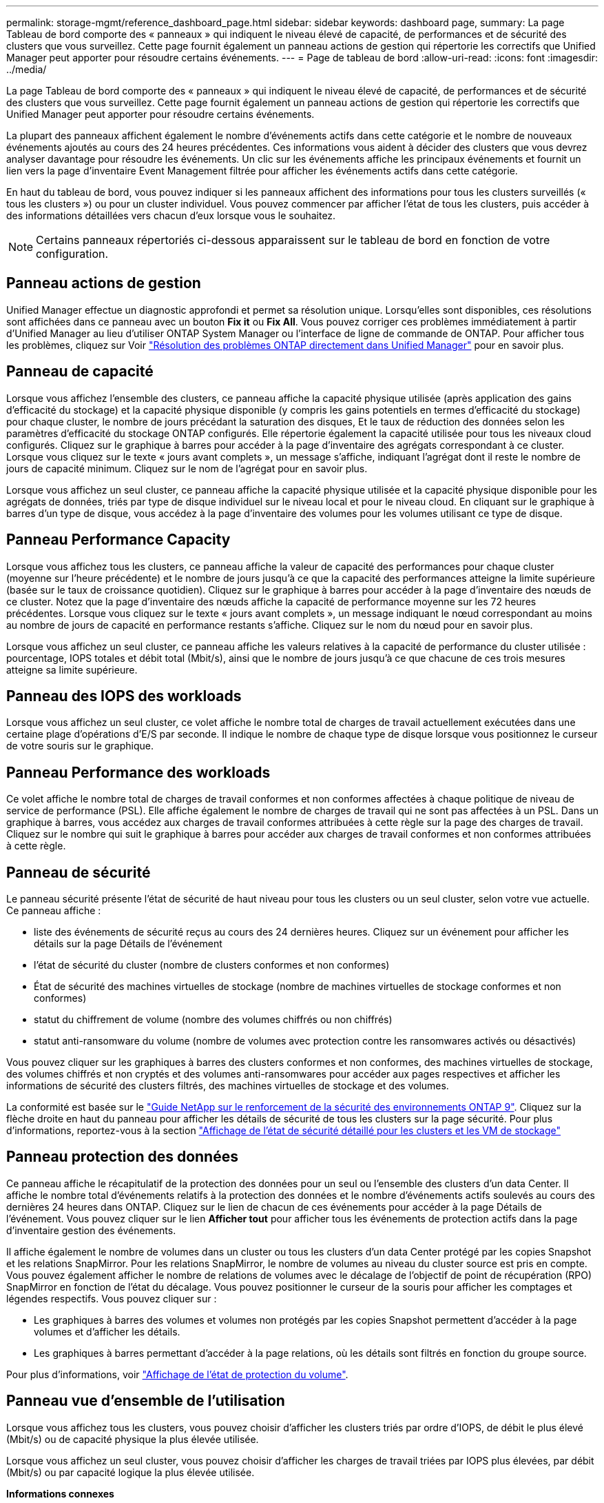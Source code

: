 ---
permalink: storage-mgmt/reference_dashboard_page.html 
sidebar: sidebar 
keywords: dashboard page, 
summary: La page Tableau de bord comporte des « panneaux » qui indiquent le niveau élevé de capacité, de performances et de sécurité des clusters que vous surveillez. Cette page fournit également un panneau actions de gestion qui répertorie les correctifs que Unified Manager peut apporter pour résoudre certains événements. 
---
= Page de tableau de bord
:allow-uri-read: 
:icons: font
:imagesdir: ../media/


[role="lead"]
La page Tableau de bord comporte des « panneaux » qui indiquent le niveau élevé de capacité, de performances et de sécurité des clusters que vous surveillez. Cette page fournit également un panneau actions de gestion qui répertorie les correctifs que Unified Manager peut apporter pour résoudre certains événements.

La plupart des panneaux affichent également le nombre d'événements actifs dans cette catégorie et le nombre de nouveaux événements ajoutés au cours des 24 heures précédentes. Ces informations vous aident à décider des clusters que vous devrez analyser davantage pour résoudre les événements. Un clic sur les événements affiche les principaux événements et fournit un lien vers la page d'inventaire Event Management filtrée pour afficher les événements actifs dans cette catégorie.

En haut du tableau de bord, vous pouvez indiquer si les panneaux affichent des informations pour tous les clusters surveillés (« tous les clusters ») ou pour un cluster individuel. Vous pouvez commencer par afficher l'état de tous les clusters, puis accéder à des informations détaillées vers chacun d'eux lorsque vous le souhaitez.

[NOTE]
====
Certains panneaux répertoriés ci-dessous apparaissent sur le tableau de bord en fonction de votre configuration.

====


== Panneau actions de gestion

Unified Manager effectue un diagnostic approfondi et permet sa résolution unique. Lorsqu'elles sont disponibles, ces résolutions sont affichées dans ce panneau avec un bouton *Fix it* ou *Fix All*. Vous pouvez corriger ces problèmes immédiatement à partir d'Unified Manager au lieu d'utiliser ONTAP System Manager ou l'interface de ligne de commande de ONTAP. Pour afficher tous les problèmes, cliquez sur Voir link:concept_fix_ontap_issues_directly_from_unified_manager.html["Résolution des problèmes ONTAP directement dans Unified Manager"] pour en savoir plus.



== Panneau de capacité

Lorsque vous affichez l'ensemble des clusters, ce panneau affiche la capacité physique utilisée (après application des gains d'efficacité du stockage) et la capacité physique disponible (y compris les gains potentiels en termes d'efficacité du stockage) pour chaque cluster, le nombre de jours précédant la saturation des disques, Et le taux de réduction des données selon les paramètres d'efficacité du stockage ONTAP configurés. Elle répertorie également la capacité utilisée pour tous les niveaux cloud configurés. Cliquez sur le graphique à barres pour accéder à la page d'inventaire des agrégats correspondant à ce cluster. Lorsque vous cliquez sur le texte « jours avant complets », un message s'affiche, indiquant l'agrégat dont il reste le nombre de jours de capacité minimum. Cliquez sur le nom de l'agrégat pour en savoir plus.

Lorsque vous affichez un seul cluster, ce panneau affiche la capacité physique utilisée et la capacité physique disponible pour les agrégats de données, triés par type de disque individuel sur le niveau local et pour le niveau cloud. En cliquant sur le graphique à barres d'un type de disque, vous accédez à la page d'inventaire des volumes pour les volumes utilisant ce type de disque.



== Panneau Performance Capacity

Lorsque vous affichez tous les clusters, ce panneau affiche la valeur de capacité des performances pour chaque cluster (moyenne sur l'heure précédente) et le nombre de jours jusqu'à ce que la capacité des performances atteigne la limite supérieure (basée sur le taux de croissance quotidien). Cliquez sur le graphique à barres pour accéder à la page d'inventaire des nœuds de ce cluster. Notez que la page d'inventaire des nœuds affiche la capacité de performance moyenne sur les 72 heures précédentes. Lorsque vous cliquez sur le texte « jours avant complets », un message indiquant le nœud correspondant au moins au nombre de jours de capacité en performance restants s'affiche. Cliquez sur le nom du nœud pour en savoir plus.

Lorsque vous affichez un seul cluster, ce panneau affiche les valeurs relatives à la capacité de performance du cluster utilisée : pourcentage, IOPS totales et débit total (Mbit/s), ainsi que le nombre de jours jusqu'à ce que chacune de ces trois mesures atteigne sa limite supérieure.



== Panneau des IOPS des workloads

Lorsque vous affichez un seul cluster, ce volet affiche le nombre total de charges de travail actuellement exécutées dans une certaine plage d'opérations d'E/S par seconde. Il indique le nombre de chaque type de disque lorsque vous positionnez le curseur de votre souris sur le graphique.



== Panneau Performance des workloads

Ce volet affiche le nombre total de charges de travail conformes et non conformes affectées à chaque politique de niveau de service de performance (PSL). Elle affiche également le nombre de charges de travail qui ne sont pas affectées à un PSL. Dans un graphique à barres, vous accédez aux charges de travail conformes attribuées à cette règle sur la page des charges de travail. Cliquez sur le nombre qui suit le graphique à barres pour accéder aux charges de travail conformes et non conformes attribuées à cette règle.



== Panneau de sécurité

Le panneau sécurité présente l'état de sécurité de haut niveau pour tous les clusters ou un seul cluster, selon votre vue actuelle. Ce panneau affiche :

* liste des événements de sécurité reçus au cours des 24 dernières heures. Cliquez sur un événement pour afficher les détails sur la page Détails de l'événement
* l'état de sécurité du cluster (nombre de clusters conformes et non conformes)
* État de sécurité des machines virtuelles de stockage (nombre de machines virtuelles de stockage conformes et non conformes)
* statut du chiffrement de volume (nombre des volumes chiffrés ou non chiffrés)
* statut anti-ransomware du volume (nombre de volumes avec protection contre les ransomwares activés ou désactivés)


Vous pouvez cliquer sur les graphiques à barres des clusters conformes et non conformes, des machines virtuelles de stockage, des volumes chiffrés et non cryptés et des volumes anti-ransomwares pour accéder aux pages respectives et afficher les informations de sécurité des clusters filtrés, des machines virtuelles de stockage et des volumes.

La conformité est basée sur le https://www.netapp.com/pdf.html?item=/media/10674-tr4569pdf.pdf["Guide NetApp sur le renforcement de la sécurité des environnements ONTAP 9"^]. Cliquez sur la flèche droite en haut du panneau pour afficher les détails de sécurité de tous les clusters sur la page sécurité. Pour plus d'informations, reportez-vous à la section link:..//health-checker/task_view_detailed_security_status_for_clusters_and_svms.html["Affichage de l'état de sécurité détaillé pour les clusters et les VM de stockage"]



== Panneau protection des données

Ce panneau affiche le récapitulatif de la protection des données pour un seul ou l'ensemble des clusters d'un data Center. Il affiche le nombre total d'événements relatifs à la protection des données et le nombre d'événements actifs soulevés au cours des dernières 24 heures dans ONTAP. Cliquez sur le lien de chacun de ces événements pour accéder à la page Détails de l'événement. Vous pouvez cliquer sur le lien *Afficher tout* pour afficher tous les événements de protection actifs dans la page d'inventaire gestion des événements.

Il affiche également le nombre de volumes dans un cluster ou tous les clusters d'un data Center protégé par les copies Snapshot et les relations SnapMirror. Pour les relations SnapMirror, le nombre de volumes au niveau du cluster source est pris en compte. Vous pouvez également afficher le nombre de relations de volumes avec le décalage de l'objectif de point de récupération (RPO) SnapMirror en fonction de l'état du décalage. Vous pouvez positionner le curseur de la souris pour afficher les comptages et légendes respectifs. Vous pouvez cliquer sur :

* Les graphiques à barres des volumes et volumes non protégés par les copies Snapshot permettent d'accéder à la page volumes et d'afficher les détails.
* Les graphiques à barres permettant d'accéder à la page relations, où les détails sont filtrés en fonction du groupe source.


Pour plus d'informations, voir link:../data-protection/view-protection-status.html["Affichage de l'état de protection du volume"].



== Panneau vue d'ensemble de l'utilisation

Lorsque vous affichez tous les clusters, vous pouvez choisir d'afficher les clusters triés par ordre d'IOPS, de débit le plus élevé (Mbit/s) ou de capacité physique la plus élevée utilisée.

Lorsque vous affichez un seul cluster, vous pouvez choisir d'afficher les charges de travail triées par IOPS plus élevées, par débit (Mbit/s) ou par capacité logique la plus élevée utilisée.

*Informations connexes*

link:../events/task_fix_issues_using_um_automatic_remediations.html["Résolution des problèmes à l'aide des résolutions automatiques de Unified Manager"]

link:../performance-checker/task_display_information_about_performance_event.html["Affichage des informations relatives aux événements de performances"]

link:../performance-checker/concept_manage_performance_using_perf_capacity_available_iops.html["Gestion des performances grâce à la capacité en termes de performances et aux informations d'IOPS disponibles"]

link:../health-checker/reference_health_volume_details_page.html["Page de détails sur le volume / la santé"]

link:../performance-checker/reference_performance_event_analysis_and_notification.html["Analyse et notification des événements de performance"]

link:../events/reference_description_of_event_severity_types.html["Description des types de gravité d'événement"]

link:../performance-checker/concept_sources_of_performance_events.html["Sources des événements de performance"]

link:../health-checker/concept_manage_cluster_security_objectives.html["Gestion des objectifs de sécurité des clusters"]

link:../performance-checker/concept_monitor_cluster_performance_from_cluster_landing_page.html["Contrôle des performances des clusters à partir de la page d'accueil Performance Cluster"]

link:../performance-checker/concept_monitor_performance_using_object_performance.html["Surveillance des performances à l'aide des pages d'inventaire des performances"]

